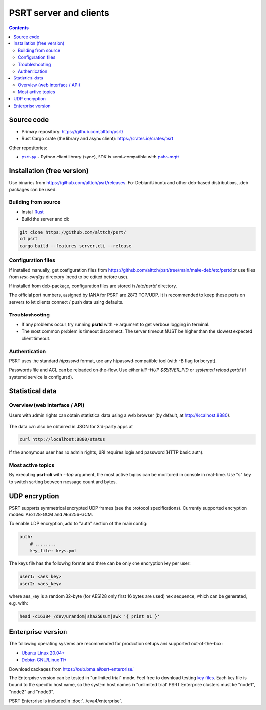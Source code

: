 PSRT server and clients
***********************

.. contents::

Source code
===========

* Primary repository: https://github.com/alttch/psrt/
* Rust Cargo crate (the library and async client): https://crates.io/crates/psrt

Other repositories:

* `psrt-py <https://github.com/alttch/psrt-py>`_ - Python client library
  (sync), SDK is semi-compatible with `paho-mqtt
  <https://github.com/eclipse/paho.mqtt.python>`_.

Installation (free version)
===========================

Use binaries from https://github.com/alttch/psrt/releases. For Debian/Ubuntu
and other deb-based distributions, .deb packages can be used.

.. _psrt_compile:

Building from source
--------------------

* Install `Rust <https://www.rust-lang.org/tools/install>`_
* Build the server and cli:

.. code:: shell

    git clone https://github.com/alttch/psrt/
    cd psrt
    cargo build --features server,cli --release

Configuration files
-------------------

If installed manually, get configuration files from
https://github.com/alttch/psrt/tree/main/make-deb/etc/psrtd or use files from
*test-configs* directory (need to be edited before use).

If installed from deb-package, configuration files are stored in */etc/psrtd*
directory.

The official port numbers, assigned by IANA for PSRT are 2873 TCP/UDP. It is
recommended to keep these ports on servers to let clients connect / push data
using defaults.

Troubleshooting
---------------

* If any problems occur, try running **psrtd** with *-v* argument to get
  verbose logging in terminal.

* The most common problem is timeout disconnect. The server timeout MUST be
  higher than the slowest expected client timeout.

Authentication
--------------

PSRT uses the standard *htpasswd* format, use any htpasswd-compatible tool
(with -B flag for bcrypt).

Passwords file and ACL can be reloaded on-the-flow. Use either *kill -HUP
$SERVER_PID* or *systemctl reload psrtd* (if systemd service is configured).

Statistical data
================

Overview (web interface / API)
------------------------------

Users with admin rights can obtain statistical data using a web browser (by
default, at http://localhost:8880).

.. figure:: ss/web_status.png
    :scale: 40%

The data can also be obtained in JSON for 3rd-party apps at:

.. code:: shell

    curl http://localhost:8880/status

If the anonymous user has no admin rights, URI requires login and password
(HTTP basic auth).

Most active topics
------------------

By executing **psrt-cli** with *--top* argument, the most active topics can be
monitored in console in real-time. Use "s" key to switch sorting between
message count and bytes.

.. figure:: ss/cli_top.png
    :scale: 80%

UDP encryption
==============

PSRT supports symmetrical encrypted UDP frames (see the protocol
specifications). Currently supported encryption modes: AES128-GCM and
AES256-GCM.

To enable UDP encryption, add to "auth" section of the main config:

.. code:: yaml

    auth:
        # ........
        key_file: keys.yml

The keys file has the following format and there can be only one encryption key
per user:

.. code:: yaml

    user1: <aes_key>
    user2: <aes_key>

where aes\_key is a random 32-byte (for AES128 only first 16 bytes are used)
hex sequence, which can be generated, e.g. with:

.. code:: shell

    head -c16384 /dev/urandom|sha256sum|awk '{ print $1 }'

.. _psrt_enterprise:

Enterprise version
==================

The following operating systems are recommended for production setups and
supported out-of-the-box:

* `Ubuntu Linux 20.04+ <https://ubuntu.com>`_
* `Debian GNU/Linux 11+ <https://www.debian.org>`_

Download packages from https://pub.bma.ai/psrt-enterprise/

The Enterprise version can be tested in "unlimited trial" mode. Feel free to
download testing `key files
<https://github.com/alttch/psrt/tree/main/enterprise-keys>`_. Each key file is
bound to the specific host name, so the system host names in "unlimited trial"
PSRT Enterprise clusters must be "node1", "node2" and "node3".

PSRT Enterprise is included in :doc:`../eva4/enterprise`.
